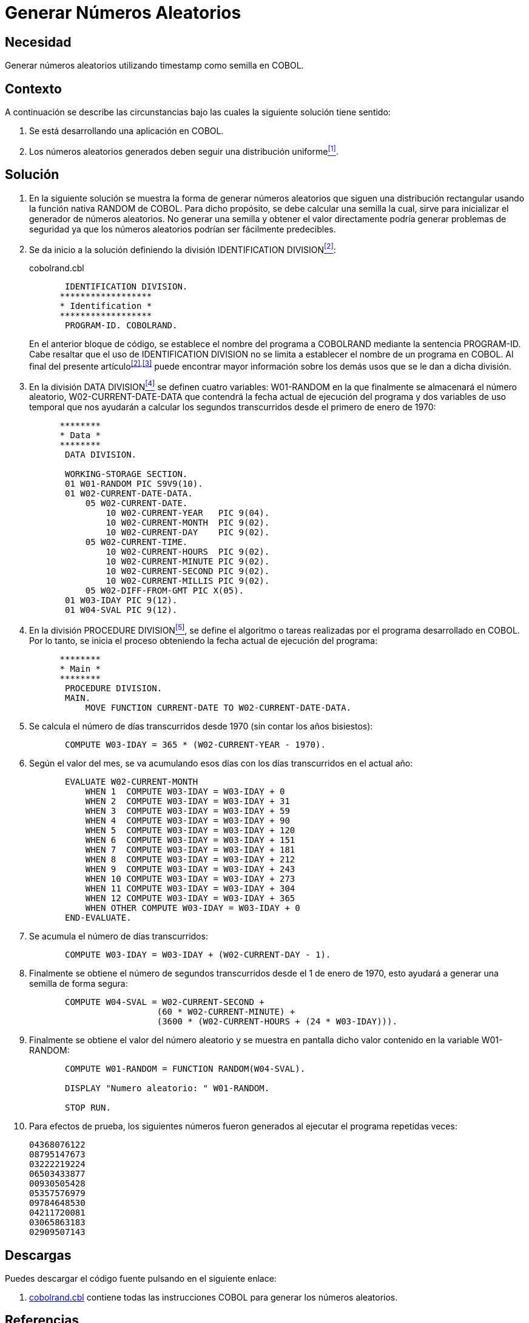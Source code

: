 :slug: products/defends/cobol/generar-numeros-aleatorios/
:category: cobol
:description: Nuestros ethical hackers explican como evitar vulnerabilidades de seguridad mediante la programacion segura en COBOL al generar números aleatorias. Los números aleatorios son muy utilizados en aplicaciones criptográficas y contribuyen a mejorar la seguridad general de la aplicacion.
:keywords: Cobol, Seguridad, Generar, Números, Aleatorios, Semilla.
:defends: yes

= Generar Números Aleatorios

== Necesidad

Generar números aleatorios utilizando +timestamp+ como semilla en +COBOL+.

== Contexto

A continuación se describe las circunstancias
bajo las cuales la siguiente solución tiene sentido:

. Se está desarrollando una aplicación en +COBOL+.
. Los números aleatorios generados
deben seguir una distribución uniforme<<r1,^[1]^>>.

== Solución

. En la siguiente solución
se muestra la forma de generar números aleatorios
que siguen una distribución rectangular
usando la función nativa +RANDOM+ de +COBOL+.
Para dicho propósito, se debe calcular una semilla
la cual, sirve para inicializar el generador de números aleatorios.
No generar una semilla
y obtener el valor directamente
podría generar problemas de seguridad
ya que los números aleatorios podrían ser fácilmente predecibles.

. Se da inicio a la solución definiendo la división +IDENTIFICATION DIVISION+<<r2,^[2]^>>:
+
.cobolrand.cbl
[source,cobol,linenums]
----
       IDENTIFICATION DIVISION.
      ******************
      * Identification *
      ******************
       PROGRAM-ID. COBOLRAND.
----
+
En el anterior bloque de código,
se establece el nombre del programa a +COBOLRAND+
mediante la sentencia +PROGRAM-ID+.
Cabe resaltar que el uso de +IDENTIFICATION DIVISION+
no se limita a establecer el nombre de un programa en +COBOL+.
Al final del presente artículo^<<r2,[2]>>,<<r3,[3]>>^
puede encontrar mayor información
sobre los demás usos que se le dan a dicha división.

. En la división +DATA DIVISION+<<r4,^[4]^>>
se definen cuatro variables:
+W01-RANDOM+ en la que finalmente se almacenará el número aleatorio,
+W02-CURRENT-DATE-DATA+ que contendrá la fecha actual de ejecución del programa
y dos variables de uso temporal
que nos ayudarán a calcular los segundos transcurridos
desde el primero de enero de 1970:
+
[source,cobol,linenums]
----
      ********
      * Data *
      ********
       DATA DIVISION.

       WORKING-STORAGE SECTION.
       01 W01-RANDOM PIC S9V9(10).
       01 W02-CURRENT-DATE-DATA.
           05 W02-CURRENT-DATE.
               10 W02-CURRENT-YEAR   PIC 9(04).
               10 W02-CURRENT-MONTH  PIC 9(02).
               10 W02-CURRENT-DAY    PIC 9(02).
           05 W02-CURRENT-TIME.
               10 W02-CURRENT-HOURS  PIC 9(02).
               10 W02-CURRENT-MINUTE PIC 9(02).
               10 W02-CURRENT-SECOND PIC 9(02).
               10 W02-CURRENT-MILLIS PIC 9(02).
           05 W02-DIFF-FROM-GMT PIC X(05).
       01 W03-IDAY PIC 9(12).
       01 W04-SVAL PIC 9(12).
----
. En la división +PROCEDURE DIVISION+<<r5,^[5]^>>,
se define el algoritmo
o tareas realizadas por el programa desarrollado en +COBOL+.
Por lo tanto, se inicia el proceso
obteniendo la fecha actual de ejecución del programa:
+
[source,cobol,linenums]
----
      ********
      * Main *
      ********
       PROCEDURE DIVISION.
       MAIN.
           MOVE FUNCTION CURRENT-DATE TO W02-CURRENT-DATE-DATA.
----
. Se calcula el número de días transcurridos desde 1970
(sin contar los años bisiestos):
+
[source,cobol,linenums]
----
       COMPUTE W03-IDAY = 365 * (W02-CURRENT-YEAR - 1970).
----
. Según el valor del mes, se va acumulando esos días
con los días transcurridos en el actual año:
+
[source,cobol,linenums]
----
       EVALUATE W02-CURRENT-MONTH
           WHEN 1  COMPUTE W03-IDAY = W03-IDAY + 0
           WHEN 2  COMPUTE W03-IDAY = W03-IDAY + 31
           WHEN 3  COMPUTE W03-IDAY = W03-IDAY + 59
           WHEN 4  COMPUTE W03-IDAY = W03-IDAY + 90
           WHEN 5  COMPUTE W03-IDAY = W03-IDAY + 120
           WHEN 6  COMPUTE W03-IDAY = W03-IDAY + 151
           WHEN 7  COMPUTE W03-IDAY = W03-IDAY + 181
           WHEN 8  COMPUTE W03-IDAY = W03-IDAY + 212
           WHEN 9  COMPUTE W03-IDAY = W03-IDAY + 243
           WHEN 10 COMPUTE W03-IDAY = W03-IDAY + 273
           WHEN 11 COMPUTE W03-IDAY = W03-IDAY + 304
           WHEN 12 COMPUTE W03-IDAY = W03-IDAY + 365
           WHEN OTHER COMPUTE W03-IDAY = W03-IDAY + 0
       END-EVALUATE.
----
. Se acumula el número de días transcurridos:
+
[source,cobol,linenums]
----
       COMPUTE W03-IDAY = W03-IDAY + (W02-CURRENT-DAY - 1).
----
. Finalmente se obtiene el número de segundos transcurridos
desde el 1 de enero de 1970,
esto ayudará a generar una semilla de forma segura:
+
[source,cobol,linenums]
----
       COMPUTE W04-SVAL = W02-CURRENT-SECOND +
                         (60 * W02-CURRENT-MINUTE) +
                         (3600 * (W02-CURRENT-HOURS + (24 * W03-IDAY))).
----
. Finalmente se obtiene el valor del número aleatorio
y se muestra en pantalla dicho valor contenido en la variable +W01-RANDOM+:
+
[source,cobol,linenums]
----
       COMPUTE W01-RANDOM = FUNCTION RANDOM(W04-SVAL).

       DISPLAY "Numero aleatorio: " W01-RANDOM.

       STOP RUN.
----
. Para efectos de prueba, los siguientes números fueron generados
al ejecutar el programa repetidas veces:
+
[source,bat,linenums]
----
04368076122
08795147673
03222219224
06503433877
00930505428
05357576979
09784648530
04211720081
03065863183
02909507143
----

== Descargas

Puedes descargar el código fuente
pulsando en el siguiente enlace:

. [button]#link:src/cobolrand.cbl[cobolrand.cbl]# contiene
todas las instrucciones +COBOL+
para generar los números aleatorios.

== Referencias

. [[r1]] link:../../../products/rules/list/223/[REQ.223 Generar números con distribución uniforme].
. [[r2]] link:https://www.ibm.com/support/knowledgecenter/en/ssw_ibm_i_73/rzasb/iddiv.htm[IBM - Identification Division].
. [[r3]] link:http://www.escobol.com/modules.php?name=Sections&op=viewarticle&artid=11[Identification Division].
. [[r4]] link:https://www.ibm.com/support/knowledgecenter/en/ssw_ibm_i_73/rzasb/datdivs.htm[Data Division Structure].
. [[r5]] link:http://www.mainframestechhelp.com/tutorials/cobol/cobol-procedure-division.htm[COBOL Procedure Division].
